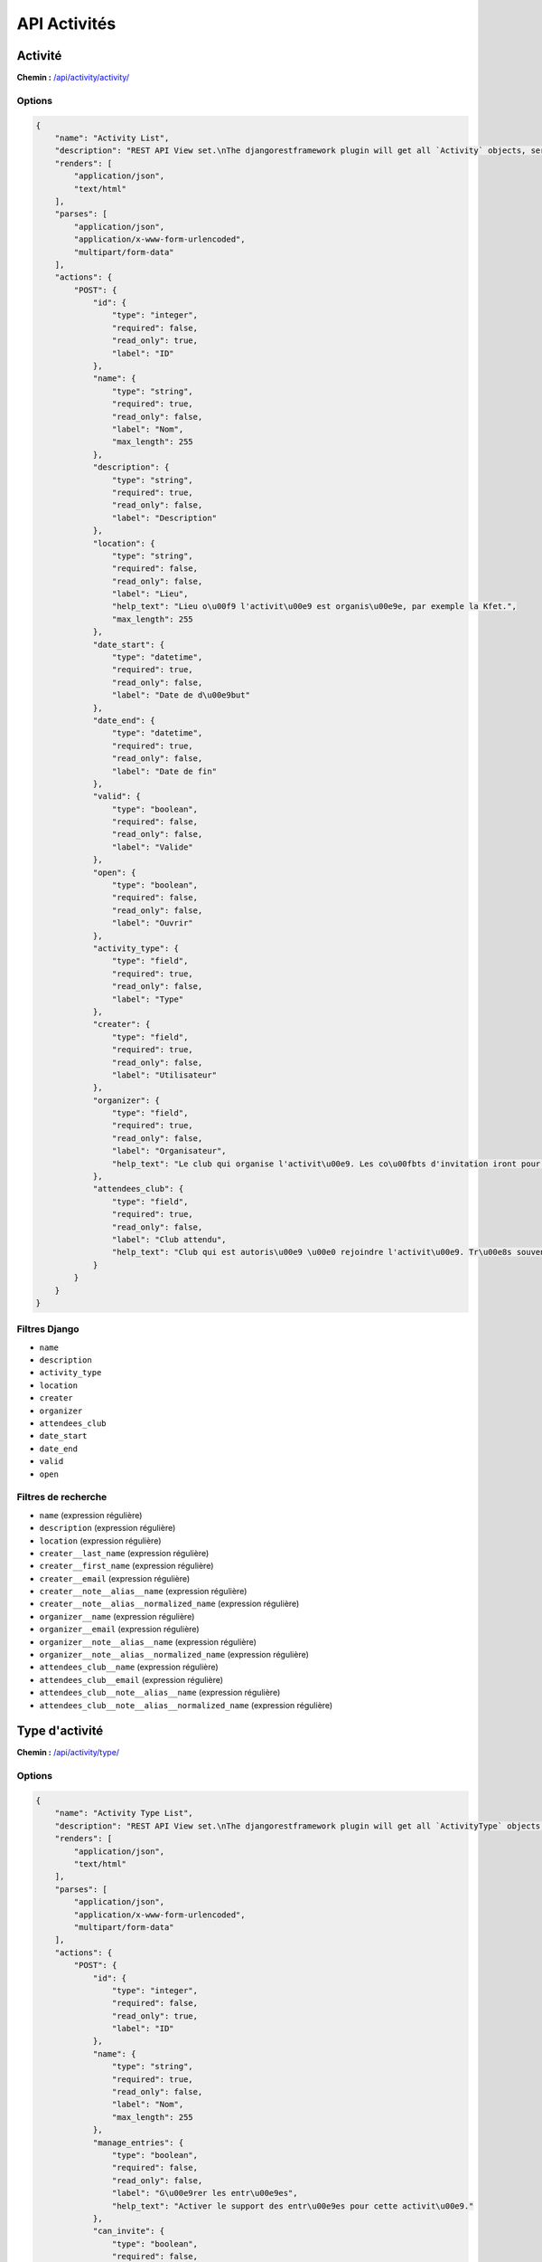 API Activités
=============

Activité
--------

**Chemin :** `/api/activity/activity/ <https://note.crans.org/api/activity/activity/>`_

Options
~~~~~~~

.. code:: json

  {
      "name": "Activity List",
      "description": "REST API View set.\nThe djangorestframework plugin will get all `Activity` objects, serialize it to JSON with the given serializer,\nthen render it on /api/activity/activity/",
      "renders": [
          "application/json",
          "text/html"
      ],
      "parses": [
          "application/json",
          "application/x-www-form-urlencoded",
          "multipart/form-data"
      ],
      "actions": {
          "POST": {
              "id": {
                  "type": "integer",
                  "required": false,
                  "read_only": true,
                  "label": "ID"
              },
              "name": {
                  "type": "string",
                  "required": true,
                  "read_only": false,
                  "label": "Nom",
                  "max_length": 255
              },
              "description": {
                  "type": "string",
                  "required": true,
                  "read_only": false,
                  "label": "Description"
              },
              "location": {
                  "type": "string",
                  "required": false,
                  "read_only": false,
                  "label": "Lieu",
                  "help_text": "Lieu o\u00f9 l'activit\u00e9 est organis\u00e9e, par exemple la Kfet.",
                  "max_length": 255
              },
              "date_start": {
                  "type": "datetime",
                  "required": true,
                  "read_only": false,
                  "label": "Date de d\u00e9but"
              },
              "date_end": {
                  "type": "datetime",
                  "required": true,
                  "read_only": false,
                  "label": "Date de fin"
              },
              "valid": {
                  "type": "boolean",
                  "required": false,
                  "read_only": false,
                  "label": "Valide"
              },
              "open": {
                  "type": "boolean",
                  "required": false,
                  "read_only": false,
                  "label": "Ouvrir"
              },
              "activity_type": {
                  "type": "field",
                  "required": true,
                  "read_only": false,
                  "label": "Type"
              },
              "creater": {
                  "type": "field",
                  "required": true,
                  "read_only": false,
                  "label": "Utilisateur"
              },
              "organizer": {
                  "type": "field",
                  "required": true,
                  "read_only": false,
                  "label": "Organisateur",
                  "help_text": "Le club qui organise l'activit\u00e9. Les co\u00fbts d'invitation iront pour ce club."
              },
              "attendees_club": {
                  "type": "field",
                  "required": true,
                  "read_only": false,
                  "label": "Club attendu",
                  "help_text": "Club qui est autoris\u00e9 \u00e0 rejoindre l'activit\u00e9. Tr\u00e8s souvent le club Kfet."
              }
          }
      }
  }

Filtres Django
~~~~~~~~~~~~~~

* ``name``
* ``description``
* ``activity_type``
* ``location``
* ``creater``
* ``organizer``
* ``attendees_club``
* ``date_start``
* ``date_end``
* ``valid``
* ``open``

Filtres de recherche
~~~~~~~~~~~~~~~~~~~~

* ``name`` (expression régulière)
* ``description`` (expression régulière)
* ``location`` (expression régulière)
* ``creater__last_name`` (expression régulière)
* ``creater__first_name`` (expression régulière)
* ``creater__email`` (expression régulière)
* ``creater__note__alias__name`` (expression régulière)
* ``creater__note__alias__normalized_name`` (expression régulière)
* ``organizer__name`` (expression régulière)
* ``organizer__email`` (expression régulière)
* ``organizer__note__alias__name`` (expression régulière)
* ``organizer__note__alias__normalized_name`` (expression régulière)
* ``attendees_club__name`` (expression régulière)
* ``attendees_club__email`` (expression régulière)
* ``attendees_club__note__alias__name`` (expression régulière)
* ``attendees_club__note__alias__normalized_name`` (expression régulière)

Type d'activité
---------------

**Chemin :** `/api/activity/type/ <https://note.crans.org/api/activity/type/>`_

Options
~~~~~~~

.. code:: json

  {
      "name": "Activity Type List",
      "description": "REST API View set.\nThe djangorestframework plugin will get all `ActivityType` objects, serialize it to JSON with the given serializer,\nthen render it on /api/activity/type/",
      "renders": [
          "application/json",
          "text/html"
      ],
      "parses": [
          "application/json",
          "application/x-www-form-urlencoded",
          "multipart/form-data"
      ],
      "actions": {
          "POST": {
              "id": {
                  "type": "integer",
                  "required": false,
                  "read_only": true,
                  "label": "ID"
              },
              "name": {
                  "type": "string",
                  "required": true,
                  "read_only": false,
                  "label": "Nom",
                  "max_length": 255
              },
              "manage_entries": {
                  "type": "boolean",
                  "required": false,
                  "read_only": false,
                  "label": "G\u00e9rer les entr\u00e9es",
                  "help_text": "Activer le support des entr\u00e9es pour cette activit\u00e9."
              },
              "can_invite": {
                  "type": "boolean",
                  "required": false,
                  "read_only": false,
                  "label": "Peut inviter"
              },
              "guest_entry_fee": {
                  "type": "integer",
                  "required": false,
                  "read_only": false,
                  "label": "Cotisation de l'entr\u00e9e invit\u00e9",
                  "min_value": 0,
                  "max_value": 2147483647
              }
          }
      }
  }

Filtres Django
~~~~~~~~~~~~~~

* ``name``
* ``manage_entries``
* ``can_invite``
* ``guest_entry_fee``

Invité
------

**Chemin :** `/api/activity/guest/ <https://note.crans.org/api/activity/guest/>`_

Options
~~~~~~~

.. code:: json

  {
      "name": "Guest List",
      "description": "REST API View set.\nThe djangorestframework plugin will get all `Guest` objects, serialize it to JSON with the given serializer,\nthen render it on /api/activity/guest/",
      "renders": [
          "application/json",
          "text/html"
      ],
      "parses": [
          "application/json",
          "application/x-www-form-urlencoded",
          "multipart/form-data"
      ],
      "actions": {
          "POST": {
              "id": {
                  "type": "integer",
                  "required": false,
                  "read_only": true,
                  "label": "ID"
              },
              "last_name": {
                  "type": "string",
                  "required": true,
                  "read_only": false,
                  "label": "Nom de famille",
                  "max_length": 255
              },
              "first_name": {
                  "type": "string",
                  "required": true,
                  "read_only": false,
                  "label": "Pr\u00e9nom",
                  "max_length": 255
              },
              "activity": {
                  "type": "field",
                  "required": true,
                  "read_only": false,
                  "label": "Activity"
              },
              "inviter": {
                  "type": "field",
                  "required": true,
                  "read_only": false,
                  "label": "H\u00f4te"
              }
          }
      }
  }

Filtres Django
~~~~~~~~~~~~~~

* ``activity``
* ``activity__name``
* ``last_name``
* ``first_name``
* ``inviter``
* ``inviter__alias__name``
* ``inviter__alias__normalized_name``

Filtres de recherche
~~~~~~~~~~~~~~~~~~~~

* ``activity__name`` (expression régulière)
* ``last_name`` (expression régulière)
* ``first_name`` (expression régulière)
* ``inviter__user__email`` (expression régulière)
* ``inviter__alias__name`` (expression régulière)
* ``inviter__alias__normalized_name`` (expression régulière)

Entrée
------

**Chemin :** `/api/activity/entry/ <https://note.crans.org/api/activity/entry/>`_

Options
~~~~~~~

.. code:: json

  {
      "name": "Entry List",
      "description": "REST API View set.\nThe djangorestframework plugin will get all `Entry` objects, serialize it to JSON with the given serializer,\nthen render it on /api/activity/entry/",
      "renders": [
          "application/json",
          "text/html"
      ],
      "parses": [
          "application/json",
          "application/x-www-form-urlencoded",
          "multipart/form-data"
      ],
      "actions": {
          "POST": {
              "id": {
                  "type": "integer",
                  "required": false,
                  "read_only": true,
                  "label": "ID"
              },
              "time": {
                  "type": "datetime",
                  "required": false,
                  "read_only": false,
                  "label": "Heure d'entr\u00e9e"
              },
              "activity": {
                  "type": "field",
                  "required": true,
                  "read_only": false,
                  "label": "Activit\u00e9"
              },
              "note": {
                  "type": "field",
                  "required": true,
                  "read_only": false,
                  "label": "Note"
              },
              "guest": {
                  "type": "field",
                  "required": true,
                  "read_only": false,
                  "label": "Guest"
              }
          }
      }
  }

Filtres Django
~~~~~~~~~~~~~~

* ``activity``
* ``time``
* ``note``
* ``guest``

Filtres de recherche
~~~~~~~~~~~~~~~~~~~~

* ``activity__name`` (expression régulière)
* ``note__user__email`` (expression régulière)
* ``note__alias__name`` (expression régulière)
* ``note__alias__normalized_name`` (expression régulière)
* ``guest__last_name`` (expression régulière)
* ``guest__first_name`` (expression régulière)

